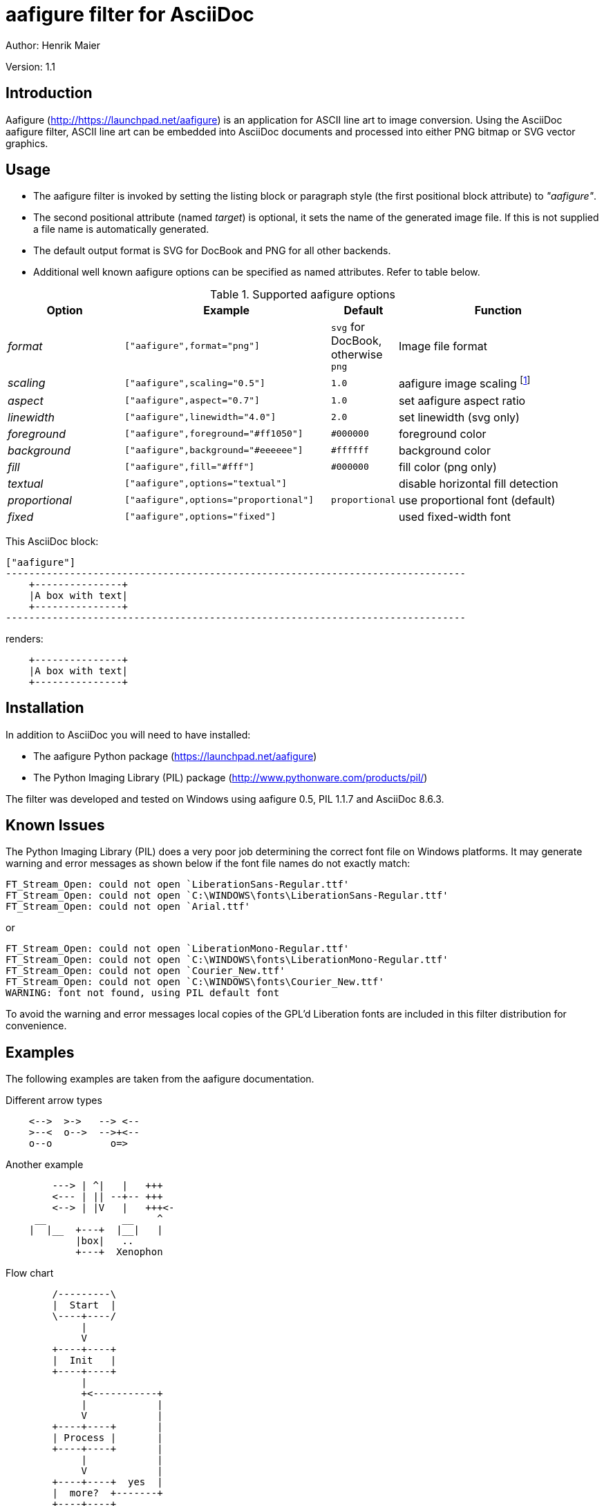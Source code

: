 aafigure filter for AsciiDoc
============================
Author: Henrik Maier

Version: 1.1


Introduction
------------

Aafigure (link:http://https://launchpad.net/aafigure[]) is an application for
ASCII line art to image conversion. Using the AsciiDoc aafigure filter, ASCII
line art can be embedded into AsciiDoc documents and processed into either PNG
bitmap or SVG vector graphics.


Usage
-----

- The aafigure filter is invoked by setting the listing block or
  paragraph style (the first positional block attribute) to '"aafigure"'.
- The second positional attribute (named 'target') is optional, it sets
  the name of the generated image file. If this is not supplied a
  file name is automatically generated.
- The default output format is SVG for DocBook and PNG for all other backends.
- Additional well known aafigure options can be specified as named attributes. Refer to table below.

.Supported aafigure options
[cols="20e,35m,10,35",options="header,unbreakable"]
|==============================================================================
| Option       | Example                        | Default | Function
| format       | ["aafigure",format="png"]      | `svg` for DocBook, otherwise `png` | Image file format
| scaling      | ["aafigure",scaling="0.5"]     | `1.0` | aafigure image scaling
    footnote:[`scaling` is different to the DocBook backend's image `scale` attribute!]
| aspect       | ["aafigure",aspect="0.7"]      | `1.0` | set aafigure aspect ratio
| linewidth    | ["aafigure",linewidth="4.0"]   | `2.0` | set linewidth (svg only)
| foreground   | ["aafigure",foreground="#ff1050"] | `#000000` | foreground color
| background   | ["aafigure",background="#eeeeee"] | `#ffffff` | background color
| fill         | ["aafigure",fill="#fff"]          | `#000000` | fill color (png only)
| textual      | ["aafigure",options="textual"]    |  | disable horizontal fill detection
| proportional | ["aafigure",options="proportional"] | `proportional` | use proportional font (default)
| fixed        | ["aafigure",options="fixed"]      |  | used fixed-width font
|==============================================================================


This AsciiDoc block:

[listing]
.....................................................................
["aafigure"]
-------------------------------------------------------------------------------
    +---------------+
    |A box with text|
    +---------------+
-------------------------------------------------------------------------------
.....................................................................

renders:

["aafigure"]
-------------------------------------------------------------------------------
    +---------------+
    |A box with text|
    +---------------+
-------------------------------------------------------------------------------


Installation
------------

In addition to AsciiDoc you will need to have installed:

- The aafigure Python package (https://launchpad.net/aafigure)
- The Python Imaging Library (PIL) package (http://www.pythonware.com/products/pil/)

The filter was developed and tested on Windows using aafigure 0.5, PIL 1.1.7
and AsciiDoc 8.6.3.


Known Issues
------------

The Python Imaging Library (PIL) does a very poor job determining the correct
font file on Windows platforms. It may generate warning and error messages as
shown below if the font file names do not exactly match:

---------------------
FT_Stream_Open: could not open `LiberationSans-Regular.ttf'
FT_Stream_Open: could not open `C:\WINDOWS\fonts\LiberationSans-Regular.ttf'
FT_Stream_Open: could not open `Arial.ttf'
---------------------

or

---------------------
FT_Stream_Open: could not open `LiberationMono-Regular.ttf'
FT_Stream_Open: could not open `C:\WINDOWS\fonts\LiberationMono-Regular.ttf'
FT_Stream_Open: could not open `Courier_New.ttf'
FT_Stream_Open: could not open `C:\WINDOWS\fonts\Courier_New.ttf'
WARNING: font not found, using PIL default font
---------------------

To avoid the warning and error messages local copies of the GPL'd Liberation
fonts are included in this filter distribution for convenience.


Examples
--------

The following examples are taken from the aafigure documentation.

.Different arrow types
[aafigure]
-------------------------------------------------------------------------------
    <-->  >->   --> <--
    >--<  o-->  -->+<--
    o--o          o=>
-------------------------------------------------------------------------------


.Another example
[aafigure]
-------------------------------------------------------------------------------
        ---> | ^|   |   +++
        <--- | || --+-- +++
        <--> | |V   |   +++<-
     __             __    ^
    |  |__  +---+  |__|   |
            |box|   ..
            +---+  Xenophon
-------------------------------------------------------------------------------


.Flow chart
["aafigure",options="textual"]
-------------------------------------------------------------------------------
        /---------\
        |  Start  |
        \----+----/
             |
             V
        +----+----+
        |  Init   |
        +----+----+
             |
             +<-----------+
             |            |
             V            |
        +----+----+       |
        | Process |       |
        +----+----+       |
             |            |
             V            |
        +----+----+  yes  |
        |  more?  +-------+
        +----+----+
             | no
             V
        /----+----\
        |   End   |
        \---------/
-------------------------------------------------------------------------------


.Sequence diagram
["aafigure",scaling="0.8"]
-------------------------------------------------------------------------------
    +---------+  +---------+  +---------+
    |Object 1 |  |Object 2 |  |Object 3 |
    +----+----+  +----+----+  +----+----+
         |            |            |
         |            |            |
         X            |            |
         X----------->X            |
         X            X            |
         X<-----------X            |
         X            |            |
         X            |            |
         X------------------------>X
         |            |            X
         X----------->X            X---+
         X            X            X   |
         |            |            X<--+
         X<------------------------X
         X            |            |
         |            |            |
         |            |            |
-------------------------------------------------------------------------------


["aafigure",scaling="0.8"]
-------------------------------------------------------------------------------
    +---------+         +---------+     +---------+
    |  Shape  |         |  Line   |     |  Point  |
    +---------+         +---------+   2 +---------+
    | draw    +<--------+ start   +----O+ x       |
    | move    +<-+      | end     |     | y       |
    +---------+   \     +---------+     +---------+
                   \
                    \   +---------+
                     +--+ Circle  |
                        +---------+
                        | center  |
                        | radius  |
                        +---------+
-------------------------------------------------------------------------------


["aafigure",scaledwidth="100%"]
-------------------------------------------------------------------------------
                             /-----------\     yes /----------\
                          -->| then this |--->*--->| and this |
                      +  /   \-----------/    |no  \----------/
     /------------\   +--                     |
     | First this |-->+                       |
     \------------/   +--                     |
                      +  \   /---------\      V        /------\
                          -->| or that |----->*------->| Done |
                             \---------/               \------/
-------------------------------------------------------------------------------


.Electrical circuit
["aafigure",fill="#fff"]
-------------------------------------------------------------------------------
          Iin +-----+      Iout
        O->---+ R1  +---o-->-----O
       |      +-----+   |         |
    Vin|       100k   ----- C1    | Vout
       |              ----- 100n  |
       v                |         v
        O---------------o--------O
-------------------------------------------------------------------------------


.Schematic diagram
["aafigure",format="png",fill="#fff",scaling="0.8",options="textual",scaledwidth="100%"]
-------------------------------------------------------------------------------
                         Q1  _  8MHz
                           || ||
                      +----+| |+----+
                      |    ||_||    |
                      |             |
                +-----+-------------+-----+
                |    XIN           XOUT   |
                |                         |
                |                    P3.3 +--------------+
    SDA/I2C O---+ P2.0                    |              |
                |                         |             e|
                |        MSP430F123       |   +----+  b|/  V1
    SCL/I2C O---+ P2.1               P3.4 +---+ R1 +---+   PNP
                |                         |   +----+   |\
                |           IC1           |      1k     c|    +----+
                |                         |              o----+ R3 +---O TXD/RS232
                |    VCC             GND  |              |    +----+
                +-----+---------------+---+              |      1k
                      |               |                  |    +----+
                      |               |                  +----+ R2 +---O RXD/RS232
                      |               |                       +----+
                      |               |                         10k
    GND/I2C O---o-----+----o----------o-----------o--------------------O GND/RS232
                |     |    |   C1     |           |   C2
               =+=    |  ----- 1u     |         ----- 10u
                      |  ----- 5V +---+---+     ----- 16V
                      |    |      |  GND  |       |            D1|/|
                      +----o------+out  in+-------o----------o---+ +---O RTS/RS232
                                  |  3V   |                  |   |\|
                                  +-------+                  |
                                   IC2                       | D2|/|
                                                             +---+ +---O DTR/RS232
                                                                 |\|
-------------------------------------------------------------------------------


.Timing diagram
["aafigure",aspect="0.5"]
-------------------------------------------------------------------------------
      ^    ___     ___           ____
    A |___|   |___|   |_________|    |______
      |      ___        ___           __
    B |_____|   |______|   |________XX  XX__
      |
      +-------------------------------------> t
-------------------------------------------------------------------------------


.Timing diagram with descriptions
["aafigure",scaledwidth="100%"]
-------------------------------------------------------------------------------
                        SDA edge
         start                              stop
           |    |          |                 |
           v    v          v                 v
        ___      __________                   ___
    SDA    |    |          |                 |
           |____|          |_____..._________|
        ______      _____       _..._       _____
    SCL       |    |     |     |     |     |
              |____|     |_____|     |_____|

              ^    ^     ^     ^     ^     ^
              |    |     |     |     |     |
              | 'sh_in'  |  'sh_in'  |  'sh_in
           'sh_out'   'sh_out'    'sh_out'

                        SCL edge
-------------------------------------------------------------------------------


.Statistical diagrams
["aafigure",foreground="#ff1050",aspect="0.7",scaledwidth="100%"]
-------------------------------------------------------------------------------

      |
    1 +------------------------------------------------------------> 31.59%
    2 +-------------------------------> 16.80%
    3 +-----------------------> 12.40%
    4 +-----------------> 9.31%
    5 +--------------> 7.89%
    6 +-----------> 6.10%
    7 +---------> 5.20%
    8 +---------> 4.90%
    9 +--------> 4.53%
      |         +         |         +         |         +         |
      +---------+---------+---------+---------+---------+---------+--->
      |         +         |         +         |         +         |
      0         5        10        15        20        25        30

-------------------------------------------------------------------------------


.Just some bars
[aafigure]
-------------------------------------------------------------------------------
    ^     2
    |    EE
    | 1  EE       4
    |DD  EE   3  HH
    |DD  EE  GG  HH
    |DD  EE  GG  HH
    +------------------>
-------------------------------------------------------------------------------


.Schedules
["aafigure",scaledwidth="100%"]
-------------------------------------------------------------------------------
    "Week"      |  1    |  2    |  3    |  4    |  5    |
    ------------+----------------------------------------
    "Task 1"    |HHHH
    "Task 2"    |    EEEEEEEEEEEE
    "Task 3"    |                GGGGGGGGZZZZZZZZZZ
    "Task 4"    |DD      DD          DD          DD
-------------------------------------------------------------------------------
 
